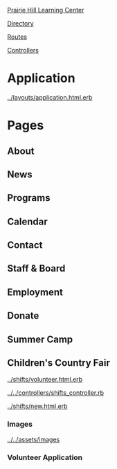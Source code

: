 [[../../../README.org][Prairie Hill Learning Center]]

[[./.][Directory]]

[[../../../config/routes.rb][Routes]]

[[../../controllers][Controllers]]



* Application

  [[../layouts/application.html.erb]]

* Pages 

** About

** News

** Programs

** Calendar

** Contact

** Staff & Board

** Employment

** Donate

** Summer Camp

** Children's Country Fair

   [[../shifts/volunteer.html.erb]]

   [[../../controllers/shifts_controller.rb]]
   
   [[../shifts/new.html.erb]]

*** Images

    [[../../assets/images]]

*** Volunteer Application

    
